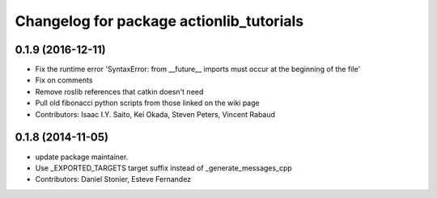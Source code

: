 ^^^^^^^^^^^^^^^^^^^^^^^^^^^^^^^^^^^^^^^^^
Changelog for package actionlib_tutorials
^^^^^^^^^^^^^^^^^^^^^^^^^^^^^^^^^^^^^^^^^

0.1.9 (2016-12-11)
------------------
* Fix the runtime error 'SyntaxError: from __future_\_ imports must occur at the beginning of the file'
* Fix on comments
* Remove roslib references that catkin doesn't need
* Pull old fibonacci python scripts from those linked on the wiki page
* Contributors: Isaac I.Y. Saito, Kei Okada, Steven Peters, Vincent Rabaud

0.1.8 (2014-11-05)
------------------
* update package maintainer.
* Use _EXPORTED_TARGETS target suffix instead of _generate_messages_cpp
* Contributors: Daniel Stonier, Esteve Fernandez
